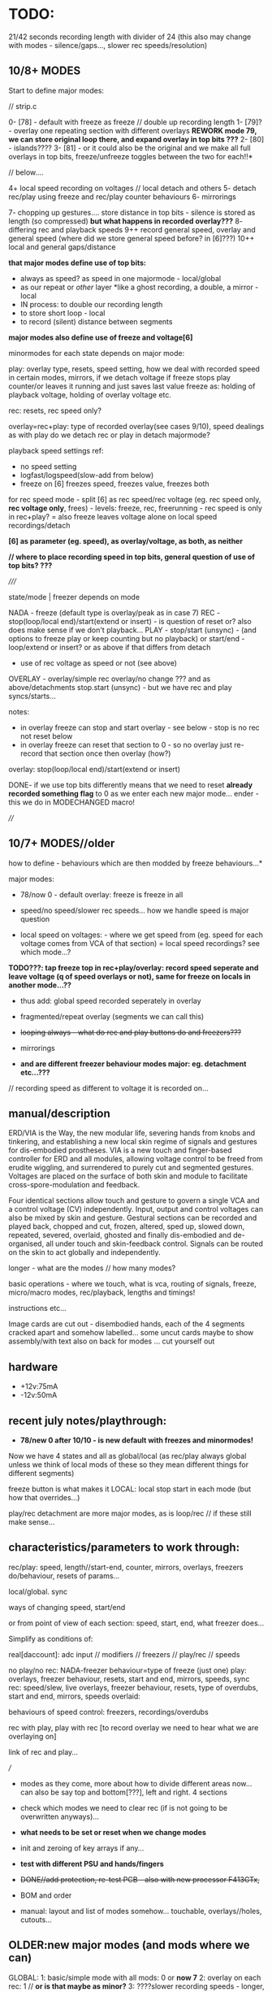 * TODO:

21/42 seconds recording length with divider of 24 (this also may change with modes - silence/gaps..., slower rec speeds/resolution)

** 10/8+ MODES

Start to define major modes:

// strip.c

0- [78] - default with freeze as freeze // double up recording length
1- [79]? - overlay one repeating section with different overlays *REWORK mode 79, we can store original loop there, and expand overlay in top bits ???*
2- [80] - islands????
3- [81] - or it could also be the original and we make all full overlays in top bits, freeze/unfreeze toggles between the two for each!!*

// below....

4+ local speed recording on voltages // local detach and others
5- detach rec/play using freeze and rec/play counter behaviours
6- mirrorings

7- chopping up gestures.... store distance in top bits - silence is stored as length (so compressed) *but what happens in recorded overlay???*
8- differing rec and playback speeds
9++ record general speed, overlay and general speed (where did we store general speed before? in [6]???)
10++ local and general gaps/distance

*that major modes define use of top bits:*

- always as speed? as speed in one majormode - local/global
- as our repeat or /other/ layer *like a ghost recording, a double, a mirror - local
- IN process: to double our recording length
- to store short loop - local
- to record (silent) distance between segments

*major modes also define use of freeze and voltage[6]*

minormodes for each state depends on major mode: 

play: overlay type, resets, speed setting, how we deal with recorded speed in certain modes, mirrors, if we detach voltage
if freeze stops play counter/or leaves it running and just saves last value
freeze as: holding of playback voltage, holding of overlay voltage etc.

rec: resets, rec speed only?

overlay=rec+play: type of recorded overlay(see cases 9/10), speed dealings as with play
do we detach rec or play in detach majormode?

playback speed settings ref:

- no speed setting
- logfast/logspeed(slow-add from below)
- freeze on [6] freezes speed, freezes value, freezes both

for rec speed mode - split [6] as rec speed/rec voltage (eg. rec speed only, *rec voltage only*, frees) - levels: freeze, rec, freerunning - rec speed is only in rec+play?
= also freeze leaves voltage alone on local speed recordings/detach 

*[6] as parameter (eg. speed), as overlay/voltage, as both, as neither*

*// where to place recording speed in top bits, general question of use of top bits? ???*

/////

state/mode  | freezer depends on mode

NADA        - freeze (default type is overlay/peak as in case 7)
REC         - stop(loop/local end)/start(extend or insert) - is question of reset or? also does make sense if we don't playback... 
PLAY        - stop/start (unsync) - (and options to freeze play or keep counting but no playback)
              or start/end - loop/extend or insert?
              or as above if that differs from detach
            - use of rec voltage as speed or not (see above) 
OVERLAY     - overlay/simple rec
              overlay/no change ??? and as above/detachments      
	      stop.start (unsync) - but we have rec and play syncs/starts...

notes:
- in overlay freeze can stop and start overlay - see below - stop is no rec not reset below
- in overlay freeze can reset that section to 0 - so no overlay just re-record that section once then overlay (how?)

overlay: stop(loop/local end)/start(extend or insert)

DONE- if we use top bits differently means that we need to reset *already recorded something flag* to 0 as we enter each new major mode... ender - this we do in MODECHANGED macro!

////

** 10/7+ MODES//older

how to define - behaviours which are then modded by freeze behaviours...*

major modes:

- 78/now 0 - default overlay: freeze is freeze in all

- speed/no speed/slower rec speeds... how we handle speed is major question

- local speed on voltages: - where we get speed from (eg. speed for each voltage comes from VCA of that section) = local speed recordings? see which mode...?

*TODO???: tap freeze top in rec+play/overlay: record speed seperate and leave voltage (q of speed overlays or not), same for freeze on locals in another mode...??*

- thus add: global speed recorded seperately in overlay
- fragmented/repeat overlay (segments we can call this)
- +looping always - what do rec and play buttons do and freezers???+
- mirrorings

- *and are different freezer behaviour modes major: eg. detachment etc...???*

// recording speed as different to voltage it is recorded on...

** manual/description

ERD/VIA is the Way, the new modular life, severing hands from knobs
and tinkering, and establishing a new local skin regime of signals and
gestures for dis-embodied prostheses. VIA is a new touch and
finger-based controller for ERD and all modules, allowing voltage
control to be freed from erudite wiggling, and surrendered to purely
cut and segmented gestures. Voltages are placed on the surface of both
skin and module to facilitate cross-spore-modulation and feedback.

Four identical sections allow touch and gesture to govern a single VCA
and a control voltage (CV) independently. Input, output and control
voltages can also be mixed by skin and gesture. Gestural sections can
be recorded and played back, chopped and cut, frozen, altered, sped
up, slowed down, repeated, severed, overlaid, ghosted and finally
dis-embodied and de-organised, all under touch and skin-feedback
control. Signals can be routed on the skin to act globally and
independently. 

longer - what are the modes // how many modes?

basic operations - where we touch, what is vca, routing of signals,
freeze, micro/macro modes, rec/playback, lengths and timings!

instructions etc...

Image cards are cut out - disembodied hands, each of the 4 segments
cracked apart and somehow labelled... some uncut cards maybe to show
assembly/with text also on back for modes ... cut yourself out

** hardware

- +12v:75mA
- -12v:50mA

** recent july notes/playthrough:

- *78/new 0 after 10/10 -  is new default with freezes and minormodes!*

Now we have 4 states and all as global/local (as rec/play always global unless we think of local mods of these so they mean different things for different segments)

freeze button is what makes it LOCAL: local stop start in each mode (but how that overrides...)

play/rec detachment are more major modes, as is loop/rec // if these still make sense...

** characteristics/parameters to work through:

rec/play: speed, length//start-end, counter, mirrors, overlays, freezers do/behaviour, resets of params...

local/global. sync

ways of changing speed, start/end

or from point of view of each section: speed, start, end, what freezer does...

Simplify as conditions of:

real[daccount]: adc input // modifiers // freezers // play/rec // speeds

no play/no rec: NADA-freezer behaviour=type of freeze (just one)
play: overlays, freezer behaviour, resets, start and end, mirrors, speeds, sync
rec: speed/slew, live overlays, freezer behaviour, resets, type of overdubs, start and end, mirrors, speeds
overlaid: 

behaviours of speed control: freezers, recordings/overdubs 

rec with play, play with rec [to record overlay we need to hear what we are overlaying on]

link of rec and play...

///

- modes as they come, more about how to divide different areas now... can also be say top and bottom[???], left and right. 4 sections

- check which modes we need to clear rec (if is not going to be overwritten anyways)...

- *what needs to be set or reset when we change modes*
- init and zeroing of key arrays if any...

- *test with different PSU and hands/fingers*
- +DONE//add protection, re-test PCB - also with new processor F413GTx,+
- BOM and order
- manual: layout and list of modes somehow... touchable, overlays//holes, cutouts...

** OLDER:new major modes (and mods where we can)
GLOBAL:
1: basic/simple mode with all mods: 0 or *now 7*
2: overlay on each rec: 1 // *or is that maybe as minor?*
3: ????slower recording speeds - longer, steppy: 2 - test again // unsure as is behaviour change...
4: no speed on [6] at all....???

global/local4: detach play: 15

5: looped rec/overlay: XX9/10->new case 5 but also with alt overlay options
6: record speed seperately: 11/12
7:
8; mirror - all follow one voltage[lowest=4] and overlay own... 23?

GLOBAL/LOCAL:
1: length of start/end (global/local tho!) - 3
2: freeze overdubs/new 13/14
3: freeze detachs playback 15 - is above
4: groups and reflections -mods could determine which group we use?

LOCAL:

*TODO: ADD: local speed recordings - can use [top voltage] or local section's VCA*

** catalogue modes and modifiers

// modes in code so far:

GLOBALS:
0: freezers, overlay=peak, speed=fast etc...

XX8: fixed slower recording speed - all fixed speed - TRY change one speed...- added that change 

9: looped rec and overlay. always rec. peak overlay, fast speed: recordings[daccount][rec_cnt[daccount]]=values[daccount]; [values also adds real but is different as speed dependent]
10: looped rec and overlay- different rec scheme. slower speed: recordings[daccount][rec_cnt[daccount]]+=real[daccount];

11: record ind speed on freeze top - always play back speed and re-record on freeze
12: record ind speed: how differs from 11?CHECK? - this one is overlap - does it make more sense than 11? 

13: freeze overdubs in playback // otherwise?
14: freeze records new in playback - can be option?
15: freeze detachs section from playback - play counter still runs... // could be otherwise - see below

XX16: slew ???

??17: freezer shifts start of each particular playback section towards the enda

XX18: recorded top voltage as speed/fast - see 11???
XX19: freeze holds voltage in playback... // not overlay  - as minor mode????
XXX20: freeze holds voltage in playback... still moves on samples...

XX21: as 0 but no reset of rec_cnt, so adds to end of buffer - now as minor setting

XX22: slew which doesn't wait for target TODO:how to do rise and fall independent speeds??
23: overlay/mirror???

GLOBAL/LOCAL: groups and reflections
24: freeze just plays back with own overlay the previous section ADC (does not copy), unfreeze reverts to own record...
25: freeze copies previous section ADC - copy as we play back into rec buffer, unfreeze just stops this process
26: overlays the previous one on playback - so adds the 2 recs...

LOCAL: to be better defined... *TODO: more also as looping/overlay??*
30: freeze: record, tap again: playback
31: freeze: record, tap again: playback *difference 30???*
32: reset rec_cnt
33: as 30 but - *rec freezes all, play resets all counters*
34: as 33 but rec holds playback
35: alt hold as 34...

LOCAL is more about how to use REC and PLAY buttons: as freezes, as resets

*TO ADD: new modes: with modifiers TODO in most cases:*

2-no speed but bits mod rec and playback speeds...

//

MODIFIERS for modes (where relevant):

1.types of live [or recorded] overlay: modulo, peak
2.speed: none, additive/peak, (subtractive), adds from below (which is what we had) 
--->in speed mode++++if [6] is subject to freeze etc. and thus effects global speed? *could be if we use rec speed or not...???*
3.reset or not rec/play counter (2x modifiers) when we enter/leave those...

= 2x overlay x 5x speeds: none, add, add from below, add/freeze, add from below/freeze x4  reset = none, rec, play, both
= 2x5x4=40 modifiers = too many or is more like a journey

now we have major/minor split of modes

default bits in mode 0 // 9/6/2023: 8 bits

*CHANGING/UPDATE*

12-speeds: add=logfast, add from below=logspeed, speed as real or recorded // playback
3--overlay:modulo/peak in playback and also see freeze behaviour below // playback
45-resets: play, rec // rec and play
6-freeze on [6] freezes speed, freezes value // can also be other seperators of speed/value - freeze dependent // playback
7-freeze stops playback, freeze holds overlap //= playback
// *TODO:freeze stops playback, freeze holds playback value, freeze holds overlap - how to do this?:*

*in case 7 we have now for freeze behaviour:*

- stop/start playback
- toggle/hold playback voltage
- hold/release playback voltage
- TODO:hold overlay voltage - as toggle // but this excludes other bits... how to deal with that... last cases...

now [case 7 to expand and 0 to lose] we have:

no sensitivity and new default freeze in no play/rec so no minormodes

minormodes for rec keep seperate to play...
 
*-extra bit could be: record overlay or not? or keep as major mode...*

1 2 4 8 16 32 64 // 128
1 2 3 4 5  6  7 // 8
??? We use NONE speed as major mode option -> 5 bits=32

///

- global rec/and/play
- local rec/and/play
*[global rec with local play=detach15 above // global play with local rec (all sync/loop)]=13 or 14*

- loop rec/add/overlay always

// *parameters to combine and to use to define modes:*

modifiers/resets, length of rec, length of play(same as length of rec in some cases), overlay on 2nd rec (with/without change of length), speed

what can cross global/local: freezes, lengths, start/stop/sync, record of overlay or not, copies and groups

// define as: each section (defined as local.global.groups) has: 

what we record (eg. overlay), what we playback (eg. live overlay), start and end of rec/play, speed of rec/play, freeze button, reset or not of counters

** finger catalogue - testing with 10M triggers-.4.7Mnow, 1M dividers lowest vca/voltage, 47nF board, 32 divide, lowest sensitivity:

other module toggles will change so have range: 1, 2.2, 4.7, 10 from SW4(bottom) to SW1(top)

reverted to 4.7M for toggles on main touch (should do same for touch toggle)

me: 470K all works fine but just on voltage pad, no touch to voltage we have 200mV 50Hz (using 15nF board and 32 divider)

TRYING now with top panel with 47NF- hardly any noise (retry that with K) - but that also has 1M on lower 2 dividers (not 1.2M)

Kati: 2M finger measures // touch/toggle brd: 10M works, 1M unreliable // voltage: max 4v wavy // VCA, fine at 4,4v // we added HELDER=4 to macro mode code // rec/play etc. fine

[rec, play, freeze still at 3.3M-now updated to 10M]

Kaffe: see below...

Chris: 3.5M, // touch/toggle GOOD! // 4v or 5v // perfect toggle! 

Rich: 3M // touch/toggle: jumpy!! // toggles // voltage 4v, medium noise // toggles all fine 

UNK: 0.6M // toggle fine all // voltage 6v  // toggle fine... 

Meli: 18M //touch toggle a bit jumpy - 4.7M maybe better, also touching GND works well (as a possible solution) // voltage 6v // toggles to test with new test boardDONEfine

** 12/10/2023

** 11/10/2023

TODO:

- test all of mode 0 minormodes: *but how to reduce number of these as there are too many for play/overlay?*

maybe start from what is most playable - which options make most sense - major modes as playable options which are chosen, not just all options...

- start on new major modes - sketch out and then later fill in micromodes

*TODO:// that freeze of speed/overlay in play/over makes more sense than detach - TRIAL new layout and transfer to overlay*

////////////////////

- working through minormodes to implement in 0: 

tested play// question of recording speeds in rec - continouus or... TEST simply - leave in for the moment

testing overlay - if we freeze overlay in regular approach then hits top after a few loops... // try overoverlay=2 > as default DONE: try that swop also in play?

// reset in overlay doesn't effect much as rec will be reset or not...

*also question of max modes is dependent on mode (more or less)*

thus set say: maxplaymin[mode]=xxx;

FIXEDstrange freeze behaviuors - reset across all... and rec needs its freezer TODO/testDONE I think - test further

//////////////////

- run through discarded code and notes here...

** 10/10/2023

Notes for manual: that when we stop play in overlay then rec automatically stops!

DONE: where is recorded already indicator - as we need to reset on new major: ender[daccount]

DONE/to use: Note: minormodes need to be kept for each state/eg. minormoderec // did we do this already? NO! defined but not used now...,

DONE: - first mode could do double-up of recordings as we don't record speed... TESTED/fine...

what are minor modes in 0/78 for each case:

see new_modes.org

TODO:
- to define major modes
- kaffe/timing/toggles

** 4/10/2023

- test again all trigger/timing and rec/play aliasings...

trigger/timing fails now

fixed with: 	if (helder>8 && breaker[10]>48) {heldon=0; newmode=1; modeheld=helder; helder=0;} \

48! there

DELB as 64 is fine in basic toggle 777 but not 778

// to test at intervals - somehow after reprog takes a while...

** 3/10/2023

- improving trigger/timing code at 24 divider - changed DELB which is pulse out delay for modes etc...

- sample/hold cap: V1/voltage is C9 - try 10nF instead of 1nF - this is first lower right volts out!

stick with 1nF (10nF on square wave gives offset???)

** 2/10/2023

After long break:

TODO:

- *trigger/timing tests with Kaffe again*

- DONE: mode time tests:

short: micromode inc
1-3: majormode inc
4+: full reset

TESTED with bad finger and timings now seem good - but wait for Kaffe

- define major and minor modes and code one example - what we have so far in terms of modes...

8 major modes based around use of top bits

x minor modes depend on major mode, freeze behaviours.

- *divider of 24: all timing settled on (re-check filters and aliasing):*

- fix complex relationship of divider, sample/hold cap, BRK, DELB and speed of whole - but now we run too fast - can slow down main loop but keep dac out faster...*

main.c:  TIM_TimeBase_InitStructure.TIM_Prescaler = 8; // ??? 

array size is: 9500 (div64=55secs/8=7seconds which seems quite short)

// how do we measure speed and how long array takes?

speed as mode 666: but why that doesn't work with writedac???

speed is 5 KHz = 10x per second in main loop which has 8 DACs!

now we have in mode 666 for each DAC: 675.7 Hz = *8= 5 Khz so figures - but we use new writedac2 which seems cleaner

675 per second = 9500/675/2=7 seconds which was our calculation above...

we measure now in case 667 as 7 seconds... 

// divider 8 is sample at 1.5K per section... - for 440 Hz we have /3 = say 24 divider whiuch should give us 21/42 seconds

*stay with 24 divider for the moment to match input filter etc*

// what are resistances for filter and for divider and triggers:

All triggers now: 3.3M on schematic // 4.7M on board
VCA divider: 1M (4.7M on schematic)...
CV divider: 1M
Filter: 47 nF and 15K = // if we sample around 440 hz we want 220hz low pass=47nF and 15K // do we want 50Hz filter???
 
Sample hold on out is: 1nF // 440 Hz we have... 1/440=2.2ms /// try 4.7nF//10nF*

0805 C0G ??? 

- DONEfill in one major mode with micromodes*
- *all modes defined and filled in*

** 15/8

- chopping up gestures eg. *can use top bits to record a silent distance between gestures*

- how to fragment, chop, re-organise, space out touch gestures in overlay

1.freeze as seperator - space out
2.freeze as cut/chop remove segments
3.freeze as swop segments

*also define major modes by use of top bits:*

//top bits as plain extra record, as speed, as distance, as ghost//

** 10/8

- *new panel with 0.1mm gap and smallest circle, working well with my left-hand finger... to test with Meli/DONE-working*

// starting to define new modes, and minormodes, but question of *top bits:*

- always as speed? as speed in one majormode
- as our repeat or /other/ layer *like a ghost recording, a double, a mirror
- to double our recording length

** 4/8

minormodes need to be kept for each state/eg. minormoderec // did we do this already? NO! defined but not used now...

** 3/8

- major modes define freeze behaviour.

** 31/7

- after break // where was new freeze scheme -> in mode 7

- ORDERED AGAIN* / smaller 1mm gap centre///new panel...

still issues and adding new test code... for ref: PB2 is play (was rec on schema), PB6 is mode, PB10 (as FR3) is rec (so resistor for rec is r31) 
[own left hand 1st finger directly above]

** 17-18/7

- NOTES for panel testings: rec and play we swopped on base...
- 4.7M on that play now for testing as was too wild triggering with 10M, reverted to 10M but decide on this...

** 13/7/2023

- modes are behaviours of freeze/local presses - rec/play as well defined... // minormode as settings for each...

*eg. in REC: detachment of rec process/ stops/starts - so not all are synced...*

*to try islands again in REC to see if it makes sense // or is it too confusing to remember if we are in rec if is not recording // makes sense if we are past MAXREC*

- *why repeat [case 79] doesn't work out:*
// is it only a question of overlap?
// or store repeated section in top 16 bits layer...
// or just do/dont overwrite it...

** 12/7/2023

*TODO: check 78 - length of whole loop coming out of play/rec ???means what???*

- thinking about using top 16 bits of each recording/samples for other purposes:

also longer rec in some modes if we double up/fold over eg. if rec_cnt>...

*other possibilities: eg. we can 

eg. *TODO* *REWORK mode 79, we can store original loop there, and expand overlay in top bits*

*like a ghost recording, a double, a mirror*

*MODE81-TEST!: or it could also be the original and we make all overlays in top bits, freeze/unfreeze toggles between the two for each!!*

// tested mode 80 but both 78 and 80 seem to lose sync which is maybe ok (rec_cnt running) - *we can have different mods for this*

as speed changes play_cnt so we would skip samples, test sync on entry

// DONE:also exit from rec+play via play is odd as leaves us in rec- maybe that exit should leave us in nada - ie. reset play and rec to zero // done!

// offset ups it - changed SENSEOFFSET as was 1600, to 1800 for higher sensitivity

** 11/7/2023

- TESTED 78/79changed reset for overlay so resets to play_cnt and not zero of rec...

** 10/7/2023

- notes from below///repeat/overlay mode and start to define each major mode:

We have so far:

- older modes such as always loop/overlay to check out // *DEP*
- 78 as standard - to add freezes
- new overlays below: NON79DONE/TEST, 

80: TODO!

- define minormodes for each state:

// new notebook notes/TODO - variations on case 78:

- *TESTED_OK_MODE80overlay: we want to be able to overlay only one section of playback (and this section is fixed? how?) for each section?*

[start------------end] - according to rec...
[------][xxxxx][-----]
no play  play   no play
[   [freeze/freeze]  ]       

and same for rec - so ISLANDS of rec/play - and how this works for overlap?=just detach play/and/rec or just rec so we overlay only island

// does it make sense just for rec... sort of...? not really as default is rec which means a wierd start... or we default other way...???

// we also need freeze for NADA and for rec...

////
whereas detach is more stop and start

- detach play=stop play(or keep running but no playNO-as that would not unsync) so unsyncs that one
- detach rec in overlay and re-attach...
- detach play/rec=unsync

*NON/REWORK NOW:TODO_TEST: MODE 79:local mode with different lengths but can repeat to full length with different overlays...*

eg. we keep looping but re-record overlay as one long section of repeats and changing overlays

[we could also do the same for the overlap record above - question of when overlap of repeat hits end of memory and overlaps there...]

simply= play as looped, re-record/overlay is full length. any variations on this?

*MODEX: tap freeze top in rec+play/overlay: record speed seperate and leave voltage free running (q of speed overlays or not), TODOsame for freeze on locals as another mode...*

/////

state/mode  | freezer

NADA        - freeze (default type is overlay/peak as in case 7)
REC         - stop(loop/local end)/start(extend) 
PLAY        - stop/start (unsync) - (and options to freeze play or keep counting but no playback)
              or start/end - loop/extend
              or as above if that differs from detach
            - use of rec voltage as speed or not (see above) 
OVERLAY     - overlay/simple rec
              overlay/no change ??? and as above/detachments      
	      stop.start (unsync) - but we have rec and play syncs/starts...

notes:
- in overlay freeze can stop and start overlay - see below - stop is no rec not reset below
- in overlay freeze can reset that section to 0 - so no overlay just re-record that section once then overlay (how?)

** 6/7/2023

DONE- remove rec0play0 logic from macros:

if (play && rec) play=0; \
if (rec && play) rec=0;			\
	  
// and implement new mode below for overlay on rec+play

DONE: tested fine but still question of rec+play, then we drop play and are just left with rec....

playing mode 78:

- we need way of detaching, extending sections in overlay... so is not such a clear loop across all...
- freeze in NADA, but not so necessary - other REC/PLAY/OVERLAY have different uses for that button
- in overlay freeze can stop and start overlay - see below - stop is no rec not reset below
- in overlay freeze can reset that section to 0 - so no overlay just re-record that section once then overlay (how?)

how we implement - as major modes or as bits????

** 5/7/2023

*REC and PLAY are global, freeze/control is local*

*all is global AND local now* - neither just local, nor just global - with modifiers (can still be major and minor)...

eg. On playback we decide we want to overlay - hit rec to overlay/keep
playing from position. stop rec, stop overlay but not play, play stop
stops all play, overlay/rec

*Instead of new mode 77: rec started during play is overlay* (play started during rec is also overlay?)

so we have 4 states:

- NADA
- rec/resets start of reccount, stop
- play
- rec+play: OVERLAY! stop rec: stops overlay, carries on playing// stop play: into NADA... (so are there 2 ways out?)

// or should stop play just revert to rec with no overlay// and reset on entry // but there is no entry as we are there, so carries on/extends.. ?
// *question of stop play returning to bare reset rec*

*and global/local mode of this with freeze as enter/leave overlay*

// In global/locals freeze mods play, rec, voltage/freeze and what else???

*modifier or major mode (as it is not bitwise maybe best as major mode)= what FREEZER (local indicator) does:*

- freeze (and associated behaviours of speed/playback freezers)
- detach=stop/start/sync playback of that section
- overlay that section/start re-record that section etc...

but also with modifiers for each so we can, say, *detach speed as playback*

*jekyll/hyde for top speed modifier - it has 2/several personalities* 

// 

** 4/7/2023

playing notes: that we want to choose when to overlay on the moment // freeze as overlay/stop overlay = global/local mode

also in 77 when we are in play - next rec can overlay... rather than reset no matter what...

// placed toggles in ==8 section // timing might need to be fixed

DONE>>>// checking back pin conns 

// +last of 4 VCA has wierd echo/drag - bad solder???fixed+

- new major mode definitions as:

TESTED/DONE:
NEW mode 77:

enter mode:
[usual no rec/no play]
[rec] - start recording with no overlay[so erases].
[rec] - sets length of overlay/segment and keeps recording overlay

[play]- plays back with live overlay
[play]- no play: stops playback

*TODO: also as local mode for each one - how? - also code more for states and transitions marked in macros*

** 3/7/2023

- ordered test pads for testing touch...

// playing with all modules: overlay is most important to have... but then we need to clearly reset... see latest notebook

** 30/6/2023

//it is->fix gnd plane as is not consistent*

- new top proto: rec is fine, play not, mode not...

also thinking sample and hold cap needs to be reduced as holds too long - steppy also but why? on transition 0-4095

with divider now as 16 or 8 in main seems less steppy/slow:

- *complex relationship of divider, sample/hold cap, BRK, DELB and speed of whole - but now we run too fast - can slow down main loop but keep dac out faster...*

// check for bleed in this case...

** 24/6/2023

TODO: fix toggles, basic operations are fine.... -> new panel ordered from aisler with filled inner circle...

- space out outer circle -> 1.5mm (approx) and fill inner
- [try larger circles with round middle for sensing, outside is voltage]

//- resolve minor modes:

- DONEdefault high sensitivity with no minormode
- case 7 in progress: default freeze with overlay: NON-try with different overlays= peak (default), add with >4095, add with modulo
- play freezes = regular voltage freeze as above, stop play and overlays, freeze play and overlays 

//- resolve toggling:

- find speed of main loop: 3 KHz (why when we do speed we remove cleardac)

3000/50=60

- now in main loop: test toggles in main loop with new timings

//- TODOmode with no speed fixes rec and play speeds only in rec...

//- DONEchanged speed of cleardac as main play loop effected highest voltage...

DONE//NOTE- in mode 2 speed-div seems too fast-should be fixed//tested*

** 23/6/2023

- FIXED/test/test/still major issues with mode - warbling... and gets stuck - changed some code and values but in the end we need to test again all fingers...

DONE/*TEST-all totest*-- TODO: test in new case 6*: New approach: lowest 3 bits minormodes are just set in no rec/no play.. play and rec bits are seperate and set there

////
Notebook notes...

do minormodes vary depending on state? yes

States:         // minormodes

- norec/no play: nada
- rec          :  rec speed / resets
- play         :  overlay/freeze/speed/resets
- rec+play:    :  rec speed / overlay/freeze/speed/resets

MAJOR: 
1-no speed changes... as case2
2-speed changes - as 2

** 21/6/2023

DONE/TESTED: TODO: sensitivity as new minormode - lowest one... implement/test //YES!now//but do minormodes work?

** 20/6/2023
-
DONE: TIMING of DAC - but stick to new one, check bleed // why is one module top 4095 voltage lower than the other? 4.2v on older 446, 6v on newer

DONE- check closing of VCA

DONE/TEST: CASE 5: looped rec/overlay: or rec starts that loop/play, and stops, and play just plays back/no recorded overlay, how do we reset? we start rec again*
what do we do about length tho? stops on rec of
or more rec is regular rec. rec off is overlay same size, play is just play*

can be different kinds of overlay....

case 5 is simpler than 9/and/10 versions- but use the two different overlays from there TODO*


*ISSUES to resolve:*

- fix on filter values? do we want to filter at 50Hz?

what is our current speed and how does that match DAC holds?

- waviness of finger (does that depend on resistance - increase of voltage size on pads)

- sensitivity/full range of fingers: shift in software...

eg. in macros
  real[4]=real[4]<<2;						\
  real[4]-=1800;							\

*-1800 gets rid of rec offset for overlays*

now just on lowest

1.2M just now for testing on lower voltage and VCA

- triggers - all 10M/done and fixed a bit in software


** 19/6/2023

- Kaffe has 6M finger (1cm distance) - so doesn't trigger, range too low - we can adjust range with pulldowns/// try also for triggers (we have 3M - can try 6M)

- 10M still works for triggers - just now on MODE (also tested on touch/toggle)... but 10M/3.3M/2M raises voltage/base offset...we can go 1M - try 1.6M = 400mV offset, 1.2M is negligable..
// we can try 1.3M

so we have 1.2M on lowest voltage and 10M on mode trigger - to test all with many fingers...

TODO:
DONE//TESTED as case 4 but implement fully for play too:TODO: freeze as additive. holds level on next freeze rather than releasing - is this more of a minimode: =freeze behaviours*
// not really additive but just not releasing

OK_RE_TEST how that works: 3//2: ???slower recording speeds - longer, steppy: 2 - test again

- also how modes 9 and 10 differ...???

** 15/6/2023

- fixing new hardware but now with huge bleed on DAC (was it there before?)// was 74HC4051//replaced and fixed...all tested...fine...

- rec etc pull up - why - is new panel with 47nF with 15nf but there is still a pull on both boards with any freezer // reduce delb!

** 13/6/2023

- latest new prototype and new programmer programming fine... to finish proto...

** 12/6/2023

PLAN: finish last modes, define all major modes, clean modes we have and add all modifiers, need to work on global/local modes (see above), and local modes...

- thinking more of start and end - as when we set length is more like just changing end//

DONE/tested:change 3 also for start and end: new mode 3
when we enter freeze is start/exit freeze is end

case3=DONE4 is just rec overlay version of this // or that can be a minor mode/mod - now is mod 64 bit
4) freeze = length of individual rec/loops rec with overlay... stop rec=stop all/reset
with/without recording overlay
eg. rec-record, play-freeze is start and end// if end<start then we loop round...

can also add modifiers to seperate speed/voltage

TODO from modes.org/below:
:
NON6) press freeze and plays back for that section the last x seconds (so always recording) - how do we determine the x seconds? (next freeze sets that?) - see modes.org
length of freeze sets length - default is full rec_cnt
// what then do rec and play do? 
// not so much sense as need to toggle rec.play
*this is version of case3 with freeze as just setting start->end/length???*

*16) freezers free/detach that section or start playback again in that section... again with overlays (what then does play button do?)
[ play button plays them all!] - is as 15 above but we need to add rec overlay section// play counter shouldn't keep running or that is minormode*


** 9/6/2023

*problem with kaffe finger triggers multiple (not 50Hz) modechanges on top mode (others fine):*

- q of pullup/down: what is it? 3.3M pull down could be tested with 1M - test on R34
- will new gnd-plane solve it?
- do we need add lower gold (as finger hits full circle first)
- maybe works better with ms held also
- check mode code against others // changed 9/6 - to be re-tested just for mode with different fingers

DONE-seems better//re-test with held timing // new test code

///

*new modes copied from below:*

TESTED/DONE3) how to set length of play - at moment just plays until recend... freeze sets end of play... // but next play will reset that to recend

///these will need different modifiers for freeze almost
////
4) freeze = length of individual rec/loops rec with overlay... stop rec=stop all/reset

////5) global/local: freezers rec/stop rec of additions over top of global in rec or playback???. or change/cut the length of that section - more like 4 above that cut

** 8/6/2023

Added in case 0 (now new template): 

new modifiers: 
32: freezes speed/not real, freezes real/not speed
64: freeze stops playback/freeze just for overlay

- DONEfreeze options for speed*

as in mode 19 above also differing behaviour of freeze in playback -
freeze holds playback but not overlay, freeze holds overlay(we have
now), freeze holds both=2 bits??? but 00 is none* re-implement
freezers* re-test changes in mode 20 to freeze*

- see below...

notebook notes:

- DONEQ - add modifier for top speed: freeze just freezes speed, freeze just freezes voltage

TODO:

- NONstack of each frozen value... freeze adds to stack (bit doesn't
  freeze). how do we move through the stack (at speed x), use modifier
  to move thru stack... - how many max values?

- should minimode reset to 0 on each major mode change? - depends on last mode

- can we have local minimodes (eg. touched on by freeze?)????

** 7/6/2023

DONE: changed order of speed bits so these are lowest 12 and overlay is 3 - see case 0 for example...

modifier for freeze on 6 is a bit odd//removed - also as we can have frozen
value and changing - normally in freeze we just ignore changing so we
can have 2 sets of values in a way... frozen and changing under the freeze - cannot be added but how could we use this... speed as the underlying or vice versa*

DONE: TEST!-mode0-modifier could also be if we use live vs. recorded [6] as in [18] and what about overlap??? - just add it


/////
//- what modifiers could be for NO speed - we have 2 speed bits spare!
TESTED modeinprogress-2-what to do with those bits in NO SPEED? - change resolution of rec as in mode 8*

- so mode would be 2 bits = speeds from 1/no div to /32

** 6/6/2023

10ms-1s tap =minor
1s-4s = major
4s+ = reset all

DONE//TODO: test taps, this will change mode layout, 

- started on mode 0 with 32 options

new modes...*

** 5/6/2023

DONE:long or short mode taps for major/minor modes - longer tap was reset and back to mode 0!

older notes:

USE OF REC/PLAY in locals: so far: sync rec or play (which)... /and/ rec can be enter speed record mode for all sections, playback???*

on freeze: that frozen levels are saved to a stack and can be popped off the stack, various over-rides...????*

voltage as speed: makes more sense for individual modes as what if there is nothing recorded... also for record loop then speed...*

TODO:[global rec with local play // global play with local rec (all sync/loop)]*

- start to define a way through all modes and check/add - we have/or/implement:

DONE//1) no reset for rec [or] play counters on next rec/play - check 21 and add for play//added as minormode!

DONE/TESTED2) overlay on next rec only (with/without reset - so without reset overlay would carry on from end of last rec...)*

if no reset then this changes length of rec/play, reset version also changes length as we can go over // *CASE 1: add no-reset opts*

3) as aboverec again changes length of rec with/without overlay ????? means what??? means no re-rec just length or overlay, play could also set length, length of play!!

4) freeze = length of individual rec/loops rec with overlay... stop rec=stop all...

5) global/local: freezers rec/stop rec of additions over top of global in rec or playback???. or change/cut the length of that section

from modes.org:

6) press freeze and plays back for that section the last x seconds (so always recording) - how do we determine the x seconds? (next freeze sets that?) - see modes.org

freezers free/detach that section or start playback again in that section... again with overlays (what then does play button do?)
[ play button plays them all!]

** 23/5/2023

DONE/TESTED:TODO: potential full reset mode if hold mode down >4 seconds... test with beep!

** 20/5/2023

TODO: new modes:
DONE:- global and local: freeze copies previous section ADC - copy as we play back into rec buffer, unfreeze just stops this process

DONE/test in full but seems ok: alternatives: freeze just plays back with own overlay the previous section ADC (does not copy), unfreeze reverts to own record...

DONE/tested- these also suggest another mode which overlays the previous one on playback - so adds the 2 recs...

older notes:
1- global rec/play + speeds
2- global rec/play and local speeds
3- local sections
4- loop all in constant overlay/type loop

+ modifiers

** 18-19/5/2023

notebook notes:

- define global and local modes // and modifiers: speed, addition etc.
- how zones/areas could work eg. divide in two (left and lower, right and upper) and one is speed for other...

23testedTODOmore- overlay mirror: all follow say lowest/bottom voltage 0 but add own
  overlay (live and/or in recording/playback - what makes sense
  here) + rec/speed versions of this
and variations on this eg. all voltages only, all VCA, all

TESTED-case22:- slew which doesn't wait until target - how to do rise and fall independent speeds??

** 16-17/5/2023

*testing new prototype - now all working but a bit more noise than before, maybe gnded panel will fix that more... TEST*

DONE:panel black mask doesn't match PCB we have mask006 - doesn't render/plot as gerber??? where is original... slow render and ordered with GND and new mask 19/5

- records for around 26 seconds with 9000 array = 346 per second 346hz  // 35 seconds with 48 divider-> check noise here...

// with prescalar of 64 we reduce noise, and could hit around 1 minute if we reduce memory a bit...

- fixed timing so now runs at 100 MHz (faster than 466 - which must have been at half speed? 80MHz or so...), no need to adjust anything

still have 200mV noise/jumpiness

///

// 413 is 100MHz - do we need to change our core timing.. 

//at the moment nothing runs... no debug info...: bad soldering//checked again? startup issues/BOOT1 but is same as 446, clocks but default should run...

// fixed with new system file... system_stm32f4xx.o replaced by system413.o  but seems jittery - play with timings

- also all voltages out have an offset of 100Mv (200 with usb attached). 

offset is in ADC - fix in software - not needed on VCAs

////

- check all voltages: 0 is 0v, 4095 is 6v: fingers: 

VCA: finger is around 5v

- check we run at 100 MHz (DONE) and check length of memory...

and we need to fix 1st, 3rd, 4th VCAs on board...

VCA0: 4.3v
VCA1: 4.3v 
VCA2: 4.3v 
VCA3: 4.4v 

// test against other base board: no offset in ADC, 100 Mv noise/not jittery... peak just over 5v on finger. vca finger is 4.8v (lower left dusg)

** 15/5/2023

//DONE: TEST:19 new global:* if we are in playback mode, freeze holds playback/rec voltage...

2 different kinds of freeze: freeze which stops movement, freeze which just holds... TEST:20//2nd kind

- TEST: 33: local: rec freezes all, play resets all counters, also now add 34: rec freezes playback as 19 and 34: that alt one above UNTESTED

//DONE- TEST: 21: global: no reset of rec cnt


- locals now at 30+

- new HW:* first prog tests: F413GTx (320k so we now go from 3800 samples to 9000+ - how fast is 9000, to time?)

at first couldn't program with openocd then after using stlink seems to work???? problem was with openocd???x

//older: with prescalar of 32 we have 22 seconds (so not quite with our calculations) - was that for the 17 secs...

** 9/5/2023

- 8 or 16 basic modes to define for local and global*

DONE:// add global mode where we also just use recorded top voltage as speed (freeze to attach detach that)...// testnew18!//mode numbers shifted...

x4= x2 speed up/lowest up // x2 overlap modulo/peak

+ we have no reset of rec_cnt as extra mode only

TODO: list all modes, test new HW, test new sets of local modes and narrow down modes...

** 8/5/2023

DONE: mode17: TESTED_TO TEST* TODO++ last of globals: freezer shifts start of each particular section towards the end...*

- start on local modes 18+ but still question of what we do with rec and play???

mode 18: DONETO TEST* - *as below for rec/playbacks. note we don't reset rec_cnt - 2 options there

freeze: record, tap again: playback

play: global stop/start all playback (also sync)...
rec: global rec (nada if we are already in rec)...

- check all globals and it.c

** 6/5/2023

Note from PCB:

Notes: that frozen levels are saved to a stack and can be popped off the stack, various over-rides...????*

** 4/5/2023

DONE/test: slew is interpol to target (if we ignore successive targets until we reach it), on way to wormz, for globals and local, not in rec but overlay/playback

- notebook notes:

DONE-revoke lack of overlay on 6!

- how we do speeds in local modes?

-> global speeds from top as in global for all
-> no speed
-> speed instead of overlay = rec tap freeze, play tap freeze - now voltage is speed
-> speed recordings

global speeds=none, on top voltage, individual, recorded

-> do we need resets = maybe make it more developing!?*

** 3/5/2023

Q for locals of what rec and play do - otherwise we replicate functions of globals*

- what are local modes - as versions of all globals:

          GLOBAL    | LOCAL
- no speed-speed/types of speed/types of overlay
- loop and overlay/types
- speed is recorded // when and where?/types
- slower rec
- detachment etc

what do rec and play do in locals?*

- as rec/play are GLOBAL - could also be sync starts
- rec can be enter speed record mode for all sections, playback???

global modes so far:

0 - no speed. overlay is peak.
//1 - no speed. overlay is mod.
2 - global speed = lower up. overlay is peak.
//3 - global speed = lower up. overlay is modulo
4 - as 2. speed=slow
//5 - as 2. speed=fast

6 - globalspeed=slow speed. slowed record 
7 - local speeds on each voltage 
8 - no speed/fixed slower rec ??? comp to 6? why...

9 - looped with speed=fast - 9 adds to rec value from speed new value
10 - as 9 with different rec scheme - what they are? - 10 adds to rec value new value

11 - record speed. speed is lower up (additive and can be modulus)
12 - record speed. speed is lower up. differs from 11 in adds recorded speed... (additive and can be modulus)
13 - freeze overdubs a section in playback mode
14 - freeze records new section
15 - freeze detachs section

16 modes... x X for speeds x4, x2overlay peak, modulo = x8


x different speeds/different overlays if necessary

speeds: none, faster, slower, starts slow

- other modes todo from modes.org and check it.c*

//NON!-4- freezers reverse their own section???

target, speed of trying to get there...==DONE:TODO++ variable slew towards target*


** 2/5/2023

TESTEDcase 11: problem is rapidly hits highest speed - speeds do reset on new record as we write over this...

TODO: 

-DONE mode12: record in loop on freeze and unfreeze is detach from speed...

- DONE13DONEOK, 14,15: global/detach mode... rec and play as usual:
14 is now not overdub just record anew!

to overdub a section only-freeze, to free/detach/pull a section out of playback, re-attach // can this be on same mode?
check rec_cnt vs play_cnt - as for overdubs need to be in sync

//////

- start on local modes, idea of groups/up.down//right.left also???

** 28/4/2023

DONE- case 9 and 10:loop mode: - mode which is always
recording in loop (and type of overlay - start with modulus), and
rec/play buttons (length of holding down) set start and end points?
also as variable speed mode,,, bit odd as folds back on itself - 2
different versions of this, also with/without speed...

DONE/case 11: 
how we can record global changes in speed... tap of freeze on top speed one... additive speed recordings
- question of what speed we use to access recorded speeds... not so simple...

but again for any additive rec we would need to clear that. how to time clearing speed? speedtestDONE-just clear one

/// notebook notes:

- freeze: 
as freeze
as detach -> leave playback, reattach back into sequence
as re-record -> that section until next freeze
as reset -> of section to blank, see how long that takes...TEST! rec will blank so only makes sense in certain modes
what else?

- how we deal with overlap? - over-record, I think this is default when we over-run // add-rec is option
- loop/rec/add - as limit4095//as modulo

- add speed rec - how we start stop // order of:
  recO->playO->speedrec? or playback is always speedrec in that mode,
  length is length of rec, detach from speed/from rec

- where is reset of each set of recordings? and where do we need it?

** 27/4/2023

- what we need to do when we change modes - eg. lastrec and lastplay...*

DONE: diodes added on base PCB in new dir // to order and test...

- DONE-LOG/and fixedlog//decide on linear or log speed across all? generate test arrays...
- DONEnew log array for just additive speeds 1-16 test in: case 5:

DONETESTED- case 7: voltage as sectional speed only on playback - differs for different adcs TESTING?
*voltage as speed: makes more sense for individual modes as what if there is nothing recorded... also for record loop then speed...*

or 2 taps rec...

- DONE:case 8rec slow down count (with fixed speed) - test - was which one... 6 has speedslow...

//

how and where do we record individual speeds - in loop...

- list what modes we have or can port and how these can be modified:

////////////////////////////////////
//recent notebook:

Divide modes global and local...

- detach a section, what that means? re-record that section only, leave that section as live/unrecorded
- loop of rec and overlay - key is length of loop and how to determine this

          GLOBAL    | LOCAL
-no speed
-speed
-loop and overlay
-speed is recorded // when and where?

// detach - global becomes local

do we still use rec and play in local modes - eg. rec starts possibility to record, play plays back... see each case...

x different speeds/different overlays if necessary

speeds: none, faster, slower, starts slow

** 26/4/2023

TESTS as below:
- DONE:test resolution...  seems high enough at 32
- DONE case 4: subtractive speed (need new log scheme there - how slow... 1/64 - // fixed bug in speedsample

- DONE case 5: change speed of global recording - but we get a jump if we change speed from voltage there... so we could have fixed sets of record speeds in modes...

this is also is general issue of all simultaneous recordings - why we need independent recordings and free/detached play/over-recordings...*

question of speed and ram - leave open for now...

static uint16_t recordings[8][7000]={0}; // 

but we wanted top bits for speed and we have 12 bits for values??? which leaves 4 for speed....

// new stm - F413 is 100mhz, 320kb, STM32H7A3RGT is ++mhz and 1184KB , H573 are pin compatible... much more memory

or 413RGT6 has 320k and is available at farnell

we have 128kb ram... on f446 // 

//////////////

- panel filter pcb doesn't match schematic so it ALREADY has 15k there so we just need DIODES (so no need for extra resistors there) - base or panel... base?

but we would need for freezers and any other pins exposed - 10k but should be fine...

** 25/4/2023

TODO: port/draft new modes eg. individual speeds of global sections, play/overlay each section, individual rec and playback...

types of overlay: modulo, peak

speed: additive, subtractive, adds from below (which is what we had) 

how we can record changes in speed... tap of freeze on top speed one...

from earlier notes: - DONETEST: also do we have functionality to change/slow down speed of recording - so jumps/blends=interpolates like a slur of values...

- also question of voltage of each as speed of section in playback - as we need log and is odd mix... 0-3 is already log, 4->7 needs shift and log

// if else i guess

TODO: 

- new touch panel // or could be on base with protection diodes and resistance

todayDONE:

- added ignore top bits which we will use later

- DONE**full open and close of VCA - test on lowest one -> R26 OUT1TOMIX -> 27k tested, no bleed and full voltage (changed on PCB/schematic - but lots of errors to fix there)

- max for our finger is 2.2v (so just 11 bits but that leaves us short)

- log for vol, linear for value... - so do this in macro...

// check voltage range from VCA bottom bit - we hit 1.5-2v
  
so for VCA let's stick with log approach and other is linear

** 24/4/2023

DONEcheck VCA full range, adjust parts

Note: all adc is 12 bits but we treat as 10 bits ... how high do we go?

- note that we don't get full VCA voltage out - do we need to re-adjust this? - see notes below at 4.2v - can we fix this in control...
// or maybe just adjust final amplifier res to say 22k

- full voltage out-> 5v checked...

- does speed freeze...? no, should it just follow our CV?? this could be option - we try and works well with freeze

// logspeed goes from 1/8th to 4x speed...

- use of top bits for individual speeds...

//
- freezer as way of detaching rec or playback of each section
- if we are in playback can be ways of touch adding or modulating playback or use voltage as individual speed or another factor (like length of loop)

eg. touch is not adding any voltage, but changing a parameter = speed, length, what else?

- type of overlay - modulo, additive, subtractive


** 20/4/2023

- DISCARD->NOT working - as always jumps up on freeze... that after freeze we can still add value to freeze as a
  baseline. makes sense for VCA (and voltage). otherwise the pad does
  nothing and can always be left alone. To make sure all modes make
  sense, even if not sure which mode one is in...

** 29/3/2023 TODO:

- start to define tasks from below:

-basic functioning: what is prescalar, how long do we want top record for, what is frequency resolution, any artefacts, speed up and slow donw
-define timings and check all mode/freezes etc.
-define and implement modes
-BOM, assembly...

- use debug to figure out rough rec speed? every 6 or so seconds // prescalar of 8

with prescalar of 32 we have 22 seconds (so not quite with our calculations)



*which prescalar?*

- test logspeed and speed modifiers (speed starts from slowest?)

** 27/3/2023: REVISIT2

TODO:
- re-check basic functioning
- HW and washers - as we don't seem to use them: tested now with one washer and is fine..., BOM/update any footprints (what are ones for assembly:

Housings_SOIC:SOIC-8_3.9x4.9mm_Pitch1.27mm

SM1206POL

which is correct base PCB - last one?

- re-acquaint code - how well it works as basic and calibrate speed again...
- list of new modes to do in new_modes.org - check older code, modes lists

it_strip.c

- how to make sense? eg. speed ranges-logspeed, 1/8 speed, top bits ???

- top bits are used in modes in it.c for individual speeds
- range is logspeed - check this, 1/8 as we run through 8 DACs
  sequentially..., top bits were reserved for individual speeds...

- how fast does it run and  how many seconds of gestures by default???

7000 values in each array: 2kHz we say (at 32 pre-scaler to check as was last at 8): and there are 8 sections so each runs at 2k/8=250Hz

7000/250=28 seconds... TO CHECK!

*older below*

** 4/10/2022

- also do we have functionality to change speed of recording - so jumps/blends=interpolates like a slur of values...*

** 20/7/2022: REVISIT

- test what is working: basic functions, freezers, rec/play but is 1/8 speed correct - re-test as 1.0

- where are we up to with speed ranges - we have logspeed

- check/test code for mode switch and re-acquaint code: top bits to implement, basic schemes

- what modes still need to be implemented: list these - see modes.org for list there and older code...

** xxx

30/12/2021:

- switched over to HSE in system_stm32 rather than other clock init and seems to work fine but will need to recalibrate timings/re-check but freeze works

20/12/2021:

// so we might need to tweak the speed array but bleed is now SORTED!

- so no bleed with freezers as these don't involve the adc - what about on additive playback?TESTED fine 

- DONE:but we need to re-do speed as was for old adc scheme

17/12/2021:

SOLVED with single ADCs and lookup arrays.. 

- remaining bleed is in ADC array ... 

- note that 0 should be 16mV but we have 88mV with << scheme and single ADC

single ADC reduced bleed with <<2 to 88->112mV which is 24mV

single ADC fails to read case 2 channel 5???!!! - FIXED with disabling DAC channel 2

still slight bleed - lookup for values so we keep bottom low (try log too)

16/12/2021:

- speed code is re-written also now with logspeed to try out...

TODO: trial with all caps replaced for bleedthrough etc - 1NF DONE

still bleedthrough but is that anything to do with caps... (see how small we can go with c9 - 100pF?)

TODO:

different fingers for vca, 

also if we can change vca so opens a bit more: values there R52 was adjusted from 47k to 10K maybe trial other values

20k now we have and seems ok

15/12/2021:

- need to add overlap flag for rec and playback...DONE

- problems with speeds and aliasing so need to rewrite code without 32 steps

- try without the 32x slowdown for record (and speed will skip samples)

so we need 8x say upwards of 1KHz which is 8KHz in main loop

we have:

  // 1024/4 is 8x 862Hz (toggle speed so 2x that which is fine for us but we need to lower the sample/hold cap...

replaced c9 with 1NF (from 47NF)

1.6k=4 seconds..

14/12/2021 

- CV out peaks at 6v - 6.6v is our maximum for 4095

- VCA 4.24 VPP for 5v signal (4.6v is 4095 as I guess we close the VCA a bit) but we can only get to 4.2v on first VCA

- aliasing always - we need to re-think all speeds as DAC can only run up to 100 Hz

/// reduce capacitor in sample/hold from 47nF


+input filter is 15nF and 15k so gives cutoff of 700Hz x2=1.4KHz which is fine+

10nF would be low pass of 1Khz

22nF 500hz

if we sample aorund 400 hz we want 200hz low pass=47nF and 15K???

but rec is 32 times slower and each dac is x8 so that is 32x8=256

in theory is then 8KHz / 256 = 31Hz so aliasing

- so we make everything run faster but really need to resolve all and be very precise of speeds (filters in recording)

- what do we need to get to 1KHz - 256KHz clock

what is max recording again? if say we record at 1 KHz - 7000 samples is 7 seconds...

// need to check we run fast enough for that clock, alternative would be to software filter for recordings
